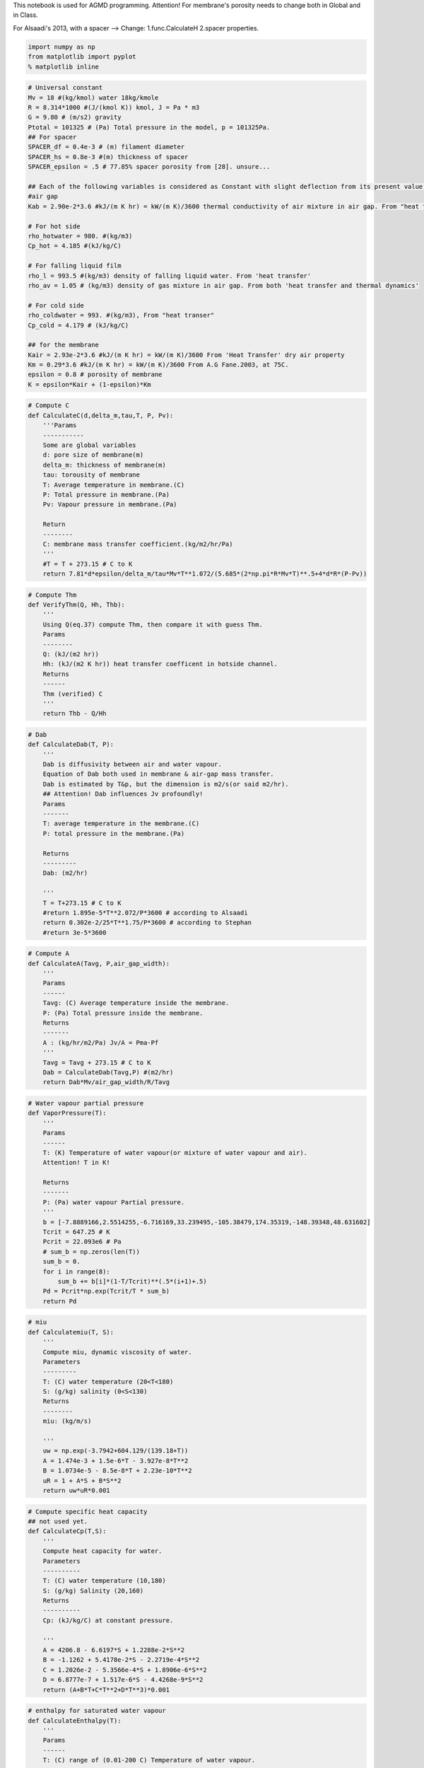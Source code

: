 
This notebook is used for AGMD programming. Attention! For membrane's
porosity needs to change both in Global and in Class.

For Alsaadi's 2013, with a spacer --> Change: 1.func.CalculateH 2.spacer
properties.

.. code:: python

    import numpy as np
    from matplotlib import pyplot
    % matplotlib inline

.. code:: python

    # Universal constant
    Mv = 18 #(kg/kmol) water 18kg/kmole
    R = 8.314*1000 #(J/(kmol K)) kmol, J = Pa * m3
    G = 9.80 # (m/s2) gravity
    Ptotal = 101325 # (Pa) Total pressure in the model, p = 101325Pa.
    ## For spacer
    SPACER_df = 0.4e-3 # (m) filament diameter
    SPACER_hs = 0.8e-3 #(m) thickness of spacer
    SPACER_epsilon = .5 # 77.85% spacer porosity from [28]. unsure...
    
    ## Each of the following variables is considered as Constant with slight deflection from its present value.
    #air gap
    Kab = 2.90e-2*3.6 #kJ/(m K hr) = kW/(m K)/3600 thermal conductivity of air mixture in air gap. From "heat transer"--dry air's property.
    
    # For hot side
    rho_hotwater = 980. #(kg/m3)
    Cp_hot = 4.185 #(kJ/kg/C)
    
    # For falling liquid film
    rho_l = 993.5 #(kg/m3) density of falling liquid water. From 'heat transfer'
    rho_av = 1.05 # (kg/m3) density of gas mixture in air gap. From both 'heat transfer and thermal dynamics'
    
    # For cold side
    rho_coldwater = 993. #(kg/m3), From "heat transer"
    Cp_cold = 4.179 # (kJ/kg/C)
    
    ## for the membrane
    Kair = 2.93e-2*3.6 #kJ/(m K hr) = kW/(m K)/3600 From 'Heat Transfer' dry air property
    Km = 0.29*3.6 #kJ/(m K hr) = kW/(m K)/3600 From A.G Fane.2003, at 75C.
    epsilon = 0.8 # porosity of membrane
    K = epsilon*Kair + (1-epsilon)*Km

.. code:: python

    # Compute C
    def CalculateC(d,delta_m,tau,T, P, Pv):
        '''Params
        -----------
        Some are global variables
        d: pore size of membrane(m)
        delta_m: thickness of membrane(m)
        tau: torousity of membrane
        T: Average temperature in membrane.(C)
        P: Total pressure in membrane.(Pa)
        Pv: Vapour pressure in membrane.(Pa)
        
        Return
        --------
        C: membrane mass transfer coefficient.(kg/m2/hr/Pa)
        '''
        #T = T + 273.15 # C to K
        return 7.81*d*epsilon/delta_m/tau*Mv*T**1.072/(5.685*(2*np.pi*R*Mv*T)**.5+4*d*R*(P-Pv))

.. code:: python

    # Compute Thm
    def VerifyThm(Q, Hh, Thb):
        '''
        Using Q(eq.37) compute Thm, then compare it with guess Thm. 
        Params
        --------
        Q: (kJ/(m2 hr)) 
        Hh: (kJ/(m2 K hr)) heat transfer coefficent in hotside channel.
        Returns
        ------
        Thm (verified) C 
        '''
        return Thb - Q/Hh 

.. code:: python

    # Dab
    def CalculateDab(T, P):
        '''
        Dab is diffusivity between air and water vapour.
        Equation of Dab both used in membrane & air-gap mass transfer. 
        Dab is estimated by T&p, but the dimension is m2/s(or said m2/hr).
        ## Attention! Dab influences Jv profoundly!
        Params
        -------
        T: average temperature in the membrane.(C)
        P: total pressure in the membrane.(Pa)
        
        Returns
        ---------
        Dab: (m2/hr)
        
        '''
        T = T+273.15 # C to K
        #return 1.895e-5*T**2.072/P*3600 # according to Alsaadi
        return 0.302e-2/25*T**1.75/P*3600 # according to Stephan
        #return 3e-5*3600

.. code:: python

    # Compute A
    def CalculateA(Tavg, P,air_gap_width):
        '''
        Params
        ------
        Tavg: (C) Average temperature inside the membrane.
        P: (Pa) Total pressure inside the membrane.
        Returns
        -------
        A : (kg/hr/m2/Pa) Jv/A = Pma-Pf 
        '''
        Tavg = Tavg + 273.15 # C to K
        Dab = CalculateDab(Tavg,P) #(m2/hr)
        return Dab*Mv/air_gap_width/R/Tavg

.. code:: python

    # Water vapour partial pressure
    def VaporPressure(T):
        '''
        Params
        ------
        T: (K) Temperature of water vapour(or mixture of water vapour and air).
        Attention! T in K!
        
        Returns
        -------
        P: (Pa) water vapour Partial pressure.
        '''
        b = [-7.8889166,2.5514255,-6.716169,33.239495,-105.38479,174.35319,-148.39348,48.631602]
        Tcrit = 647.25 # K 
        Pcrit = 22.093e6 # Pa
        # sum_b = np.zeros(len(T))
        sum_b = 0.
        for i in range(8):
            sum_b += b[i]*(1-T/Tcrit)**(.5*(i+1)+.5)
        Pd = Pcrit*np.exp(Tcrit/T * sum_b)
        return Pd 

.. code:: python

    # miu
    def Calculatemiu(T, S):
        '''
        Compute miu, dynamic viscosity of water.
        Parameters
        ---------
        T: (C) water temperature (20<T<180)
        S: (g/kg) salinity (0<S<130)
        Returns
        --------
        miu: (kg/m/s)
        
        '''
        uw = np.exp(-3.7942+604.129/(139.18+T))
        A = 1.474e-3 + 1.5e-6*T - 3.927e-8*T**2
        B = 1.0734e-5 - 8.5e-8*T + 2.23e-10*T**2
        uR = 1 + A*S + B*S**2
        return uw*uR*0.001 

.. code:: python

    # Compute specific heat capacity
    ## not used yet.
    def CalculateCp(T,S):
        '''
        Compute heat capacity for water.
        Parameters
        ----------
        T: (C) water temperature (10,180)
        S: (g/kg) Salinity (20,160)
        Returns 
        ----------
        Cp: (kJ/kg/C) at constant pressure.
        
        '''
        A = 4206.8 - 6.6197*S + 1.2288e-2*S**2
        B = -1.1262 + 5.4178e-2*S - 2.2719e-4*S**2 
        C = 1.2026e-2 - 5.3566e-4*S + 1.8906e-6*S**2 
        D = 6.8777e-7 + 1.517e-6*S - 4.4268e-9*S**2 
        return (A+B*T+C*T**2+D*T**3)*0.001 

.. code:: python

    # enthalpy for saturated water vapour
    def CalculateEnthalpy(T):
        '''
        Params
        ------
        T: (C) range of (0.01-200 C) Temperature of water vapour.
        
        Returns
        ----------
        hg: (kJ/kg) Enthalpy in kJ/kg.
        '''
        return 2501.689845 + 1.80692*T + 5.08772e-4*T**2

.. code:: python

    # Compute K of saline water.
    def CalculateK_water(T, S):
        '''
        This func is for liquid salt water.
        Params
        -------
        T: (C) 20-180 C Temperature. (20-80)C is acceptable.
        S: (g/kg) 0-160 Salinity.
        
        Returns
        --------
        K: (kJ/(m C hr)) Thermal conductivity.
        
        ---------------------------------------------------------------------
        For K, thermal conductivity of membrane.
        For Kab, thermal conductivity of gas mixture of air and water vapour.
        For Kf, thermal conductivity of condensed water film.
        For Kw, thermal conductivity of cooling plate. 
        
        Is K varies too small in Temperature range?
        Range of temperature: 20-80 C
        20-80C, Kab varies about 16%.
        ## Premise, Kab = 2.9e-2(50C dry air)(W/(m K)), Kw = 40(char-steel)(W/(m K)).
        # Attention! This func. has problem that results is 1000 times larger. I just make results /1000. 
        # in the range of (20-80)C, the error is acceptable. 
        '''
        A = 2e-4
        B = 3.7e-2 
        C = 3e-2 
        Log10_K = np.log10(240+A*S) + 0.434*(2.3-(343.5+B*S)/(T+273.15))*(1-(T+273.15)/(647.3+C*S))**(1./3)
        Kwater = 10**Log10_K*.001 # (W/(m K))
        return Kwater*3.6

.. code:: python

    # Compute H 
    def CalculateH(width,height,k_liquid,rho,miu,V,Pr):
        '''
        This is used for compute H in the hotside or coldside channel.
        Params
        ----------
        k_liquid: (kJ/(m K hr)) thermal conductivity of hot or cold body.
        rho: (kg/m3) use different rho when compute hot and cold water.
        miu: (kg/m/s)dynamic viscosity.
        V: (m/hr) velocity of water.
        Pr = niu/a = miu*Cp/K # varies a lot!
        
        Returns
        ---------
        H: (kJ/(m2 K hr))=(3600*kW/(m2 K)) heat transfer coefficient.
        '''
        Ks = 1.904*(SPACER_df/SPACER_hs)**(-.039)*SPACER_epsilon**.75*np.sin((np.pi/4)**.086)
        #Ks = 1.
        dh = 4.*SPACER_epsilon*SPACER_df*SPACER_hs/(2*SPACER_df + 4*(1-SPACER_epsilon)*SPACER_hs)
        #dh = 4.*width*height/(width+height)/2
        Re = rho*dh*V/3600./miu # params of the body.
        Nu = 0.029*Ks*Re**.8*Pr**.33
        '''
        print "Ks: %r" %Ks
        print "Nu: %r" %Nu
        print "Re: %r" %Re
        '''
        return Nu*k_liquid/dh

.. code:: python

    # Compute Pr
    def CalculatePr(miu,Cp,lambda_liquid):
        '''
        This func has 2 method to compute Pr, so that Nu can be calculated.
        One is linear function.
        The other is number sections.
        
        Params
        ------ 
        1.
        miu: (kg/m/s)
        cp: (kJ/kg/K)
        lambda_liquid: (kJ/(m K hr)) # attention! kJ/(...hr)
        
        2. T:(C) Temperature of water.
        
        Returns
        ---------
        Pr 
        '''
        
        return miu*Cp/(lambda_liquid/3600)
        # if T>=20 and T<40:
            # Pr = 5.5 
        # elif T>=40 and T<60:
            # Pr = 3.6 
        # elif T>=60 and T<=80:
            # Pr = 2.6
        # else:
            # raise ValueError("Input is out of range!")
        # return Pr 

.. code:: python

    # Checking nominal Numbers
    def CheckNumber(name):
        '''
        This func is for check: vapour pressure,miu,enthalpy,K_water,heat capacity,Re,Pr,diffusivity.
        '''
        # Input values.
        T_input = np.array([20,30,40,50,60,70,80]) # in C
        # Test values.
        # testvalue = np.empty_like(inputvalue,dtype=np.ndarray)
        print "While the T_inputs are:[20,30,40,50,60,70,80]C."
        print "The test values are:"
        if name == 'VapourPressure':
            Pd = VaporPressure(T_input+273.15)
            print "Pd, partial vapour pressure: %r (Pa)" %Pd # Pd, VaporPressure() is validated.
        elif name == 'miu':
            # pure water S = 0
            S_purewater = np.zeros(len(T_input))
            miu_purewater = Calculatemiu(T_input,S_purewater)
            print "miu, dynamic viscosity of pure water: %r (Pa s)" %miu_purewater # miu, Validated.
            S_salinewater = np.ones(len(T_input))*35
            miu_salinewater = Calculatemiu(T_input,S_salinewater)
            print "miu, dynamic viscosity of saline water: %r (Pa s)" %miu_salinewater # miu, Validated.
        elif name == 'enthalpy':
            enthalpy = CalculateEnthalpy(T_input)
            print "Enthalpy of water vapour: %r (kJ/kg)" %enthalpy # Enthalpy validated.
        elif name == 'K_water':
            K_water = CalculateK_water(T_input,0)
            print "K_water for pure water: %r (kJ/(m C hr))" %K_water # Validated!
        elif name == 'Pr':
            # for pure water:
            S_purewater = np.zeros(len(T_input))
            miu = Calculatemiu(T_input,S_purewater)
            #Cp = 4.19 #kJ/kg/C
            #K = .63 #W/m/C
            K_hotwater = CalculateK_water(T_input,S_purewater)
            Pr = CalculatePr(miu,Cp_hot,K_hotwater)
            print "Pr for pure hot water is: %r" %Pr # Pr is Validated.
        elif name == 'diffusivity':
            P = 101325 # Pa
            T = np.array([0.,25.,40.,60.]) # C
            D = CalculateDab(T,P) # m2/hr
            D = D/3600. # m2/s
            print "T at %r C" %T
            print "Diffusivity between water vapour and air: %r*10^(-5)" %(D*10**5) # NOT! but in the range(20-80)is ok.
        elif name == 'H':
            V = 1.5*3600 #(m/hr) average velocity of water
            miu = Calculatemiu(40.,0)
            Pr = 4.102 #CalculatePr(miu_hot,Cp_hot,K_hotwater)
            rho = 991. #(kg/m3)
            k_l = 0.638*3.6 #(W/(m K))
            width = 1.
            height = 1.
            H = CalculateH(width,height,k_l,rho,miu,V,Pr)
            print "H, for Heat Transfer a example: %r (kJ/(m2 K hr))= %r (W/(m2 K))" %(H,H/3.6) # Validated, but whether dh is right?
            print "miu: %r(Pa s)" %miu
        else:
            raise NameError("My Error! No such function. Please input a valid string!")

.. code:: python

    CheckNumber('H')


.. parsed-literal::

    While the T_inputs are:[20,30,40,50,60,70,80]C.
    The test values are:
    H, for Heat Transfer a example: 64561.367537425169 (kJ/(m2 K hr))= 17933.713204840325 (W/(m2 K))
    miu: 0.0006553616086282997(Pa s)
    

.. code:: python

    # Computation for Jv
    def ComputationForJv(d,delta_m,tau,Tave,Thm,Tf,air_gap_width):
        '''
        For neat code in the Loop.
        '''
        Pv = VaporPressure(Tave+273.15) # water vapour pressure inside membrane
        C = CalculateC(d,delta_m,tau,Tave,Ptotal,Pv)
        A = CalculateA(.5*(Thm+Tf),Ptotal,air_gap_width)
        Phm = VaporPressure(Thm+273.15)
        Pf = VaporPressure(Tf+273.15)
        return C,A,Phm,Pf

.. code:: python

    # Computation for Q
    def ComputationForQ(width,height,mh,Thm,Tf,Thb,S_hot,K_hotwater):
        '''
        Forc neat code in the Loop.
        '''
        Vh = mh/rho_hotwater/(width*height)#(m/hr) average velocity of water
        hg = CalculateEnthalpy(.5*(Thm+Tf))
        miu_hot = Calculatemiu(Thb,S_hot)
        Pr_hot = CalculatePr(miu_hot,Cp_hot,K_hotwater)
        Hh = CalculateH(width,height,K_hotwater,rho_hotwater,miu_hot,Vh,Pr_hot)
        return hg,Hh

.. code:: python

    # Computation for Tf
    def ComputationForTf(width,height,mc,Sc,Tcb,Tf):
        '''For neat code.'''
        Vc = mc/rho_coldwater/(width*height)#(m/hr) average velocity of water
        miu_cold = Calculatemiu(Tcb,Sc)
        K_coldwater = CalculateK_water(Tcb,Sc)
        K_fallingwater = CalculateK_water(Tf,0)
        Pr_cold = CalculatePr(miu_cold,Cp_cold,K_coldwater)
        Hc = CalculateH(width,height,K_coldwater,rho_coldwater,miu_cold,Vc,Pr_cold)
        return Hc,K_fallingwater

.. code:: python

    # Checking
    def Checking(Jv,delta_f,Q,Tf,temp):
        '''
        This func is only for checking inter-loop results by print them.
        
        '''
        print 
        print "This is checking function:"
        print 'Jv, water vapor flux: %r(kg/m2/hr)' %Jv
        print "delta_f: %r (m)" %delta_f 
        print "Q, transport energy: %r(kJ/m2/hr)" %Q 
        print "Tf,temperature of falling water flim: %r(C)" %Tf 
        print "The criterion value is: %r " %temp

.. code:: python

    class AGMD:
        '''Using for computing AGMD process. Single input and equal output.'''
        def __init__(self, _L,_W,_H,_delta_a,_delta_c,_Kw,_d,_delta_m,_tau,_mhi,_mci,_thi,_tci,_shi,_sc):
            '''
            Setting up the module features and operation condition.
            Params
            -------
            _L,_W: (m) Length scale of the module
            _H: (m) height of the channel
            _delta_a: (m) distance of air gap
            _delta_c: (m) thickness of membrane
            _Kw: (kJ/m2 K hr) thermal conductivity of cooling plate
            _d: (m) diameter of pore size inside membrane
            _delta_m: (m) thickness of membrane
            _tau: torsion of membrane
            _mhi: (kg/hr) mass of hot water inlet
            _mci: (kg/hr) mass of cooling water inlet(never change)
            _thi: (C) temperature of hot water inlet
            _tci: (C) temperature of cooling water inlet
            _shi: (g/kg) salinity of hot water inlet
            _sc: (g/kg) salinity of cooling water(never change)
            '''
            # Module characters.
            self.length_vertical_effective = _L
            self.width_effective = _W
            self.height_channel = _H
            self.delta_a = _delta_a
            #self.thermal_conductivity_air = _thermal_conductivity_air # It is a Global params.
            self.delta_c = _delta_c
            self.Kw = _Kw
            
            ## For membrane
            self.diameter_pore_size = _d
            self.delta_m = _delta_m
            self.tau_membrane = _tau
            #self.porosity_membrane = _porosity_membrane # Generally it is about 78-80%, assuming a Global parameter.
            
            # Operation conditions.
            self.mass_hot_inlet = _mhi
            self.mass_cold_inlet = _mci
            self.temperature_hot_inlet = _thi
            self.temperature_cold_inlet = _tci
            self.salinity_hot_inlet = _shi
            self.salinity_cold = _sc
            print "Next step: Setup mesh please."
            
        def get_mesh_setup(self, Nx):
            '''
            Mesh setup and initializes Numpy array.
            Params
            ------
            Nx, numerber of grids
            
            Generates
            -----------
            x: 1-D array of Nx floats, stores dimension info.
            Thb,Tcb,Tf,Thm,Tma: 1-D array of Nx floats, stores temperature info.
            mh,S_hot: 1-D array of Nx floats, stores feed water info.
            '''
            
            # Nx # Mesh grid number. value from input
            self.x = np.linspace(0,self.length_vertical_effective,Nx)
            self.dx = self.length_vertical_effective/(Nx-1)
            
            self.Thb = np.ones(Nx)*self.temperature_hot_inlet # the body temperature of hot water inlet.
            self.Tcb = np.ones(Nx)*self.temperature_cold_inlet # the body temperature of cooling water inlet.
            self.Tf = np.ones(Nx) # The T of condensing film interface.
            self.Thm = np.ones(Nx) # The T of the interface of hotfeed and membrane.
            self.Tma = np.ones(Nx) # The T of the surface of membrane facing the air channel.
            #Tfw = np.ones(Nx) # The T of film water in contact with cooling plate.
            #Tcw = np.ones(Nx) # The T of the wall in cooling channel.
            self.mh = np.ones(Nx)*self.mass_hot_inlet # mass flow of hot water at every grid.
            self.S_hot = np.ones(Nx)*self.salinity_hot_inlet # salinity of hot water.
            ## store output values wanted to show.
            self.Jv_flux_condensed_water_along = np.zeros(Nx) # condensed water flux along the membrane
            self.Q_heattransfer_along = np.zeros(Nx) # heat transfer along the membrane
            self.delta_f_condensed_water_along = np.zeros(Nx) #delta_f along the membrane
            print "Mesh setup done."
            
            
        def get_co_current(self, Nx):
            '''To calculate co-current regime.
            Params
            ------
            Nx: grids of the mesh.
            
            Generates
            ---------
            Jv_flux_condensed_water_along: kg/m2/hr. 1-D array, with Nx floats.
            Q_heattransfer_along: kJ/m2/hr. 1-D array, with Nx floats.
            delta_f_condensed_water_along: m. Water film along the cooling plate. 1-D array, with Nx floats.
            '''
            print "This is co-current flow pattern."
            print "Hot water inlet at %d C" %self.temperature_hot_inlet
            print "Cooling water inlet at %d C" %self.temperature_cold_inlet
            print "Hot feed at %.2f LPM" %(self.mass_hot_inlet/60.)
            print "Cooling mass inlet: %.2f LPM"%(self.mass_cold_inlet/60)
            print "Air gap distance: %.2f mm"%(self.delta_a*1000)
            print 
    
            for i in range(Nx):
                #print "Step %r of %r." %(i,Nx)
                error_Tf = 10.
                self.Tf[i] = .5*(self.Thb[i]+self.Tcb[i]) # supposed
                Tf_step = 0
                while error_Tf > 0.1 or Tf_step <= 20:
                    Tf_step += 1
                    error_Thm = 10.
                    self.Thm[i] = .5*(self.Thb[i]+self.Tf[i]) # supposed
                    error_Thm_threshold = 1e-1 # threshold for error(while)
                    Thm_step = 0
                    while error_Thm > error_Thm_threshold or Thm_step <= 30 :
                        Thm_step += 1
                        Tave = .5*(self.Thm[i]+self.Tma[i]) # average temperature inside membrane
                        C,A,Phm,Pf = ComputationForJv(self.diameter_pore_size,self.delta_m,self.tau_membrane,\
                                                      Tave,self.Thm[i],self.Tf[i],self.delta_a)
                        Jv = (1./C + 1./A)**(-1)*(Phm-Pf) #Compute C,A,Pf,Pmh
    
                        K_feedwater = CalculateK_water(self.Thb[i],self.S_hot[i])
                        hg,Hh = ComputationForQ(self.width_effective,self.height_channel,self.mh[i],self.Thm[i],\
                                                self.Tf[i],self.Thb[i],self.S_hot[i],K_feedwater)
                        Q = (self.Thb[i] - self.Tf[i] + Jv*hg*(self.delta_m/K+self.delta_a/Kab))/(1./Hh+self.delta_m/K+self.delta_a/Kab) 
                        #Compute hg,Hh. K,delta_a/m are Const. T depends on grid.
    
                        Thm_temp = VerifyThm(Q,Hh,self.Thb[i])
                        error_Thm = abs(Thm_temp - self.Thm[i])
                        self.Thm[i] = Thm_temp
                        #Checking
                        #Checking(Jv,"no deltaf",Q,Tf[i],Thm[i])
    
                    #print 
                    #print "## 1st Loop ends here. Use kepboard to interrupt."
                    #print 'Difference of Thm between steps is: %5.5f' %error_Thm
                    #print 
                    #raw_input()
                    miu_f = Calculatemiu(self.Tf[i],0)
                    delta_f = (3.*Jv/3600*miu_f/(rho_l*(rho_l - rho_av)*G)*self.x[i])**(1./3) 
                    #rho_av,rho_l,g is Const. Compute miu. x depends on grid.
    
                    Hc,Kf = ComputationForTf(self.width_effective,self.height_channel,\
                                             self.mass_cold_inlet,self.salinity_cold,self.Tcb[i],self.Tf[i])
                    Tf_temp = Q*(delta_f/Kf+self.delta_c/self.Kw+1./Hc) + self.Tcb[i] 
                    # Kw,delta_c/f are Const. Hc,Kf needs computed. T depends on grid.
    
                    error_Tf = abs(Tf_temp - self.Tf[i])
                    self.Tf[i] = Tf_temp
                    self.Tma[i] = (Kab/self.delta_a*self.Tf[i] + K/self.delta_m*self.Thm[i])/(Kab/self.delta_a + K/self.delta_m)
                    # Checking 
                    #Checking(Jv,delta_f,Q,Tf[i],"Tf[i]")
    
                #print 
                #print "## 2nd Loop ends here. Use keyboard to interrupt."
                #print 'Difference of Thm between steps is: %r' %error_Thm
                #print 'Difference of Tf between steps is: %r' %error_Tf
                #print 
                # raw_input()
                # Next state
                if i < (Nx-1):
                    self.mh[i+1] = self.mh[i]-Jv*self.dx*self.width_effective
                    #print "mh[%r]: %r" %(i,mh[i])
                    self.S_hot[i+1] = self.mh[i]*self.S_hot[i]/self.mh[i+1]
                    #print "S_hot[%r]: %r" %(i,S_hot[i])
                    # compute Cph,Cpc separately
                    self.Thb[i+1] = (self.mh[i]*Cp_hot*self.Thb[i] - Q*self.dx*self.width_effective)/Cp_hot/self.mh[i+1]
                    #print "Thb[%r]: %r" %(i,Thb[i])
                    self.Tcb[i+1] = self.Tcb[i] + Q*self.dx*self.width_effective/(Cp_cold*self.mass_cold_inlet)
                    #print "Tcb[%r]: %r" %(i,Tcb[i])
                else:
                    print "The end. i = %d."%i
    
                # Outputs Jv,Q,delta_f arrays
                self.Jv_flux_condensed_water_along[i] = Jv # condensed water flux along the membrane
                self.Q_heattransfer_along[i] = Q # heat transfer along the membrane
                self.delta_f_condensed_water_along[i] = delta_f #delta_f along the membrane
    
            #Checking output
            print "Results are: "
            print "Jv along the length: %r (kg/(m2 hr))" %self.Jv_flux_condensed_water_along
            #print "Q along the length: %r (kJ/m2/hr)" %Q_N
            #print "delta_f along the length: %r (m)" %delta_fN
            print "Average permeate water: %-5.5f kg/hr/m2" %((sum(self.Jv_flux_condensed_water_along)-\
                                                           self.Jv_flux_condensed_water_along[-1])*self.dx/self.length_vertical_effective) 
            # shape(Jv_N)=number(dx)+1
            print "Average of sum(flux)/Nx: %.2f " %(sum(self.Jv_flux_condensed_water_along)/Nx)
            
        def get_counter_current(self,Nx):
            '''
            This func is to calculate counter-current regime.
            Params
            -------
            Nx: grids of the mesh.
            
            Generates
            ---------
            Jv_flux_condensed_water_along: kg/m2/hr. 1-D array, with Nx floats.
            Q_heattransfer_along: kJ/m2/hr. 1-D array, with Nx floats.
            delta_f_condensed_water_along: m. Water film along the cooling plate. 1-D array, with Nx floats.
            '''
            print "This is counter-current flow pattern."
            print "Hot water inlet at %d C" %self.temperature_hot_inlet
            print "Cooling water inlet at %d C" %self.temperature_cold_inlet
            print "Hot feed at %.2f LPM" %(self.mass_hot_inlet/60.)
            print "Cooling water inlet at %d C" %self.temperature_cold_inlet
            print "Hot feed at %.2f LPM" %(self.mass_hot_inlet/60.)
            print "Cooling mass inlet: %.2f LPM"%(self.mass_cold_inlet/60)
            print "Air gap distance: %.2f mm"%(self.delta_a*1000)
            print 
            
            learnRate = 1.
            error_Tcb = 10.
            error_i = 0. # alpha/(error_i+1) to make alpha decrease every step.
            self.Tcb[0] = .5*(self.Thb[0]+self.Tcb[-1]) # supposed
            while error_Tcb > 0.01 or error_i <= 20:
    
                for i in range(Nx):
                    #print "Step %r of %r." %(i,Nx)
                    error_Tf = 10.
                    self.Tf[i] = .5*(self.Thb[i]+self.Tcb[i]) # supposed
                    Tf_step = 0
                    while error_Tf > 0.1 or Tf_step <= 20:
                        Tf_step += 1
                        error_Thm = 10.
                        self.Thm[i] = .5*(self.Thb[i]+self.Tf[i]) # supposed
                        error_Thm_threshold = 1e-1 # threshold for error(while)
                        Thm_step = 0
                        while error_Thm > error_Thm_threshold or Thm_step <= 30:
                            Thm_step += 1
                            Tave = .5*(self.Thm[i]+self.Tma[i]) # average temperature inside membrane
                            C,A,Phm,Pf = ComputationForJv(self.diameter_pore_size,self.delta_m,self.tau_membrane,\
                                                          Tave,self.Thm[i],self.Tf[i],self.delta_a)
                            Jv = (1./C + 1./A)**(-1)*(Phm-Pf) #Compute C,A,Pf,Pmh
    
                            K_feedwater = CalculateK_water(self.Thb[i],self.S_hot[i])
                            hg,Hh = ComputationForQ(self.width_effective,self.height_channel,self.mh[i],self.Thm[i],\
                                                    self.Tf[i],self.Thb[i],self.S_hot[i],K_feedwater)
                            Q = (self.Thb[i] - self.Tf[i] + Jv*hg*(self.delta_m/K+self.delta_a/Kab))/(1./Hh+self.delta_m/K+self.delta_a/Kab) 
                            #Compute hg,Hh. K,delta_a/m are Const. T depends on grid.
    
                            Thm_temp = VerifyThm(Q,Hh,self.Thb[i])
                            error_Thm = abs(Thm_temp - self.Thm[i])
                            self.Thm[i] = Thm_temp
                            #Checking
                            #Checking(Jv,"no deltaf",Q,Tf[i],Thm[i])
    
                        #print 
                        #print "## 1st Loop ends here. Use kepboard to interrupt."
                        #print 'Difference of Thm between steps is: %r' %error_Thm
                        #print 
                        #raw_input()
                        miu_f = Calculatemiu(self.Tf[i],0)
                        delta_f = (3.*Jv/3600*miu_f/(rho_l*(rho_l - rho_av)*G)*self.x[i])**(1./3) 
                        #rho_av,rho_l,g is Const. Compute miu. x depends on grid.
    
                        Hc,Kf = ComputationForTf(self.width_effective,self.height_channel,
                                                 self.mass_cold_inlet,self.salinity_cold,self.Tcb[i],self.Tf[i])
                        Tf_temp = Q*(delta_f/Kf+self.delta_c/self.Kw+1./Hc) + self.Tcb[i] 
                        # Kw,delta_c/f are Const. Hc,Kf needs computed. T depends on grid.
    
                        error_Tf = abs(Tf_temp - self.Tf[i])
                        self.Tf[i] = Tf_temp
                        self.Tma[i] = (Kab/self.delta_a*self.Tf[i] + K/self.delta_m*self.Thm[i])/(Kab/self.delta_a + K/self.delta_m)
                        # Checking 
                        #Checking(Jv,delta_f,Q,Tf[i],"Tf[i]")
    
                    #print 
                    #print "## 2nd Loop ends here. Use keyboard to interrupt."
                    #print 'Difference of Thm between steps is: %r' %error_Thm
                    #print 'Difference of Tf between steps is: %r' %error_Tf
                    #print 
                    # raw_input()
                    # Next state
                    if i < (Nx-1):
                        self.mh[i+1] = self.mh[i]-Jv*self.dx*self.width_effective
                        #print "mh[%r]: %r" %(i,mh[i])
                        self.S_hot[i+1] = self.mh[i]*self.S_hot[i]/self.mh[i+1]
                        #print "S_hot[%r]: %r" %(i,S_hot[i])
                        # compute Cph,Cpc separately
                        self.Thb[i+1] = (self.mh[i]*Cp_hot*self.Thb[i] - Q*self.dx*self.width_effective)/Cp_hot/self.mh[i+1]
                        #print "Thb[%r]: %r" %(i,Thb[i])
                        self.Tcb[i+1] = self.Tcb[i] + Q*self.dx*self.width_effective/(Cp_cold*self.mass_cold_inlet)
                        #print "Tcb[%r]: %r" %(i,Tcb[i])
                    else:
                        print "The end. i = %d."%i
    
                    # Outputs Jv,Q,delta_f arrays
                    self.Jv_flux_condensed_water_along[i] = Jv # condensed water flux along the membrane
                    self.Q_heattransfer_along[i] = Q # heat transfer along the membrane
                    self.delta_f_condensed_water_along[i] = delta_f #delta_f along the membrane
    
                
                temp_move = self.Tcb[-1] - self.temperature_cold_inlet
                print "Tcb[-1]: %.3f C" %self.Tcb[-1]
                error_Tcb = abs(temp_move)
    
                alpha = 1./(error_i+1)*learnRate
                error_i += 1 
                self.Tcb[0] = self.Tcb[0] - temp_move*alpha
            #checking output
            print 'Difference of Tcb between steps is: %r' %error_Tcb
            print 
            print "Results are: "
            print "Jv along the length: %r (kg/(m2 hr))" %self.Jv_flux_condensed_water_along
            #print "Q along the length: %r (kJ/m2/hr)" %Q_N
            #print "delta_f along the length: %r (m)" %delta_fN
            print "Average permeate water: %r kg/hr/m2" %((sum(self.Jv_flux_condensed_water_along)-\
                                                           self.Jv_flux_condensed_water_along[-1])*self.dx/self.length_vertical_effective) 
            # shape(Jv_N)=number(dx)+1
            print "Average of sum(flux)/Nx: %.2f " %(sum(self.Jv_flux_condensed_water_along)/Nx)

.. code:: python

    def plot_along_membrane(plot_title,plot_ylabel,x_values,y_values,y_limits):
        '''
        Pyplot to show T, mh, Jv, delta_f along the membrane.
        Params
        ------
        plot_title,plot_ylabel: strings, to describe Title and Y-Label of the fig plotted.
        x_values,y_values: 1-D array of floats.
        y_limits: 1-D array with 2 elements which defines the lower/upper boundary of the plot y-value
                    i.e. y_limits = [lowerbound, upperbound]
                    if no concerns for boundary, input y_limits = "no boundary" instead.
        '''
        pyplot.figure(figsize=(10,5))
        pyplot.title(plot_title);
        pyplot.xlabel('x(m)');
        pyplot.ylabel(plot_ylabel);
        if type(y_limits) == str:
            print "No specific restrict boundary."
        elif type(y_limits) == list:
            y_max = y_limits[1]
            y_min = y_limits[0]
            pyplot.ylim(y_min,y_max)
        else : 
            raise NameError("My Error. y_limits input is wrong.")
        pyplot.scatter(x_values,y_values,marker='^')
        pyplot.plot(x_values,y_values,color='#003366',ls='-')

.. code:: python

    def plot_temperature(plot_title,plot_ylabel1,plot_ylabel2,plot_ylabel3,plot_ylabel4,plot_ylabel5,\
                         x_values,y_values1,y_values2,y_values3,y_values4,y_values5,y_limits):
        '''
        Pyplot to show T, mh, Jv, delta_f along the membrane.
        Params
        ------
        plot_title,plot_ylabel_N: strings, to describe Title and Y-Label of the fig plotted.
        x_values: x along the membrane. 1-D array of floats.
        y_values_N: (C) Temperature along the membrane. 1-D array of floats.
        y_limits: 1-D array with 2 elements which defines the lower/upper boundary of the plot y-value
                    i.e. y_limits = [lowerbound, upperbound]
                    if no concerns for boundary, input y_limits = "no boundary" instead.
        '''
        pyplot.figure(figsize=(10,5))
        pyplot.title(plot_title);
        pyplot.xlabel('x(m)');
        pyplot.ylabel("Temperature (C)");
        if type(y_limits) == str:
            print "No specific restrict boundary."
        elif type(y_limits) == list:
            y_max = y_limits[1]
            y_min = y_limits[0]
            pyplot.ylim(y_min,y_max)
        else : 
            raise NameError("My Error. y_limits input is wrong.")
        #pyplot.scatter(x_values,y_values,marker='^')
        pyplot.plot(x_values,y_values1,color='#003366',ls='-')
        pyplot.plot(x_values,y_values2,ls='--')
        pyplot.plot(x_values,y_values3)
        pyplot.plot(x_values,y_values4,ls='-.')
        pyplot.plot(x_values,y_values5)
        pyplot.legend((plot_ylabel1,plot_ylabel2,plot_ylabel3,plot_ylabel4,plot_ylabel5))

.. code:: python

    help(AGMD)


.. parsed-literal::

    Help on class AGMD in module __main__:
    
    class AGMD
     |  Using for computing AGMD process. Single input and equal output.
     |  
     |  Methods defined here:
     |  
     |  __init__(self, _L, _W, _H, _delta_a, _delta_c, _Kw, _d, _delta_m, _tau, _mhi, _mci, _thi, _tci, _shi, _sc)
     |      Setting up the module features and operation condition.
     |      Params
     |      -------
     |      _L,_W: (m) Length scale of the module
     |      _H: (m) height of the channel
     |      _delta_a: (m) distance of air gap
     |      _delta_c: (m) thickness of membrane
     |      _Kw: (kJ/m2 K hr) thermal conductivity of cooling plate
     |      _d: (m) diameter of pore size inside membrane
     |      _delta_m: (m) thickness of membrane
     |      _tau: torsion of membrane
     |      _mhi: (kg/hr) mass of hot water inlet
     |      _mci: (kg/hr) mass of cooling water inlet(never change)
     |      _thi: (C) temperature of hot water inlet
     |      _tci: (C) temperature of cooling water inlet
     |      _shi: (g/kg) salinity of hot water inlet
     |      _sc: (g/kg) salinity of cooling water(never change)
     |  
     |  get_co_current(self, Nx)
     |      To calculate co-current regime.
     |      Params
     |      ------
     |      Nx: grids of the mesh.
     |      
     |      Generates
     |      ---------
     |      Jv_flux_condensed_water_along: kg/m2/hr. 1-D array, with Nx floats.
     |      Q_heattransfer_along: kJ/m2/hr. 1-D array, with Nx floats.
     |      delta_f_condensed_water_along: m. Water film along the cooling plate. 1-D array, with Nx floats.
     |  
     |  get_counter_current(self, Nx)
     |      This func is to calculate counter-current regime.
     |      Params
     |      -------
     |      Nx: grids of the mesh.
     |      
     |      Generates
     |      ---------
     |      Jv_flux_condensed_water_along: kg/m2/hr. 1-D array, with Nx floats.
     |      Q_heattransfer_along: kJ/m2/hr. 1-D array, with Nx floats.
     |      delta_f_condensed_water_along: m. Water film along the cooling plate. 1-D array, with Nx floats.
     |  
     |  get_mesh_setup(self, Nx)
     |      Mesh setup and initializes Numpy array.
     |      Params
     |      ------
     |      Nx, numerber of grids
     |      
     |      Generates
     |      -----------
     |      x: 1-D array of Nx floats, stores dimension info.
     |      Thb,Tcb,Tf,Thm,Tma: 1-D array of Nx floats, stores temperature info.
     |      mh,S_hot: 1-D array of Nx floats, stores feed water info.
    
    

.. code:: python

    test_alsaadi = AGMD(_L=.1,_W=.05,_H=2e-3,_delta_a=9e-3,_delta_c=.25e-3,_Kw=40.*3.6,\
                        _d=.2e-6,_delta_m=100e-6,_tau=1.5,_mhi=1.5*60,_mci=1.5*60,_thi=80.,_tci=20,_shi=42.,_sc=0.)
    Nx = 20
    test_alsaadi.get_mesh_setup(Nx)
    test_alsaadi.get_co_current(Nx)


.. parsed-literal::

    Next step: Setup mesh please.
    Mesh setup done.
    This is co-current flow pattern.
    Hot water inlet at 80 C
    Cooling water inlet at 20 C
    Hot feed at 1.50 LPM
    Cooling mass inlet: 1.50 LPM
    Air gap distance: 9.00 mm
    
    The end. i = 19.
    Results are: 
    Jv along the length: array([ 6.5655002 ,  6.55948067,  6.55535168,  6.55142388,  6.54759408,
            6.54382493,  6.54009817,  6.5364033 ,  6.53273368,  6.52908482,
            6.52545349,  6.52183731,  6.51823446,  6.51464352,  6.51106334,
            6.50749298,  6.50393168,  6.5003788 ,  6.49683378,  6.49329616]) (kg/(m2 hr))
    Average permeate water: 6.52955 kg/hr/m2
    Average of sum(flux)/Nx: 6.53 
    

.. code:: python

    Jv_exp_fig8 = np.array([0.45,1.04,1.84,3.40,5.93])
    print Jv_exp_fig8[np.argsort(-Jv_exp_fig8)]
    np.argsort(-Jv_exp_fig8)


.. parsed-literal::

    [ 5.93  3.4   1.84  1.04  0.45]
    



.. parsed-literal::

    array([4, 3, 2, 1, 0])



.. code:: python

    # For testing Alsaadi fig.8
    Nx = 20
    Temperature_hot_inlet = np.array([80,70,60,50,40]) # C
    Jv_exp_fig8 = np.array([0.45,1.04,1.84,3.40,5.93])
    Jv_exp_fig8_re = Jv_exp_fig8[np.argsort(-Jv_exp_fig8)]
    Jv_simulate_N = np.zeros(len(Temperature_hot_inlet))
    L1_norm = []
    for T_i,thi_N in enumerate(Temperature_hot_inlet):
        verify_fig8 = AGMD(_L=.1,_W=.05,_H=2e-3,_delta_a=9e-3,_delta_c=.25e-3,_Kw=40.*3.6,\
                        _d=.2e-6,_delta_m=100e-6,_tau=1.5,_mhi=1.5*60,_mci=1.5*60,_thi=thi_N,_tci=20,_shi=42.,_sc=0.)
        verify_fig8.get_mesh_setup(Nx)
        verify_fig8.get_co_current(Nx);
        Jv_simulate_N[T_i] = sum(verify_fig8.Jv_flux_condensed_water_along)/Nx
        L1_norm.append((Jv_simulate_N[T_i] - Jv_exp_fig8_re[T_i])/Jv_exp_fig8_re[T_i])
    print "Single error: L1-norm: %r " %L1_norm
    L2_norm = sum(((Jv_simulate_N - Jv_exp_fig8_re)/Jv_exp_fig8_re)**2)**(.5)
    print "Total L2-norm: %r " %L2_norm


.. parsed-literal::

    Next step: Setup mesh please.
    Mesh setup done.
    This is co-current flow pattern.
    Hot water inlet at 80 C
    Cooling water inlet at 20 C
    Hot feed at 1.50 LPM
    Cooling mass inlet: 1.50 LPM
    Air gap distance: 9.00 mm
    
    The end. i = 19.
    Results are: 
    Jv along the length: array([ 5.87354825,  5.86872519,  5.86541922,  5.86227444,  5.85920803,
            5.85619004,  5.85320581,  5.85024692,  5.84730805,  5.84438557,
            5.84147693,  5.83858019,  5.83569391,  5.83281694,  5.82994836,
            5.82708742,  5.82423351,  5.82138612,  5.8185448 ,  5.81570918]) (kg/(m2 hr))
    Average permeate water: 5.84475 kg/hr/m2
    Average of sum(flux)/Nx: 5.84 
    Next step: Setup mesh please.
    Mesh setup done.
    This is co-current flow pattern.
    Hot water inlet at 70 C
    Cooling water inlet at 20 C
    Hot feed at 1.50 LPM
    Cooling mass inlet: 1.50 LPM
    Air gap distance: 9.00 mm
    
    The end. i = 19.
    Results are: 
    Jv along the length: array([ 3.6725779 ,  3.6702479 ,  3.66869893,  3.66723255,  3.66580612,
            3.66440424,  3.66301934,  3.66164711,  3.6602848 ,  3.65893055,
            3.65758304,  3.65624129,  3.65490454,  3.65357221,  3.65224383,
            3.65091901,  3.64959744,  3.64827885,  3.64696302,  3.64564976]) (kg/(m2 hr))
    Average permeate water: 3.65911 kg/hr/m2
    Average of sum(flux)/Nx: 3.66 
    Next step: Setup mesh please.
    Mesh setup done.
    This is co-current flow pattern.
    Hot water inlet at 60 C
    Cooling water inlet at 20 C
    Hot feed at 1.50 LPM
    Cooling mass inlet: 1.50 LPM
    Air gap distance: 9.00 mm
    
    The end. i = 19.
    Results are: 
    Jv along the length: array([ 2.16937536,  2.16832477,  2.16764882,  2.16701236,  2.16639493,
            2.16578915,  2.16519139,  2.16459958,  2.16401241,  2.16342898,
            2.16284866,  2.16227098,  2.16169557,  2.16112216,  2.16055053,
            2.15998048,  2.15941187,  2.15884457,  2.15827847,  2.15771348]) (kg/(m2 hr))
    Average permeate water: 2.16351 kg/hr/m2
    Average of sum(flux)/Nx: 2.16 
    Next step: Setup mesh please.
    Mesh setup done.
    This is co-current flow pattern.
    Hot water inlet at 50 C
    Cooling water inlet at 20 C
    Hot feed at 1.50 LPM
    Cooling mass inlet: 1.50 LPM
    Air gap distance: 9.00 mm
    
    The end. i = 19.
    Results are: 
    Jv along the length: array([ 1.18120875,  1.18077875,  1.18051045,  1.18025915,  1.18001604,
            1.17977792,  1.17954322,  1.17931106,  1.17908086,  1.17885225,
            1.17862494,  1.17839874,  1.17817349,  1.17794906,  1.17772537,
            1.17750233,  1.17727987,  1.17705795,  1.17683651,  1.17661552]) (kg/(m2 hr))
    Average permeate water: 1.17889 kg/hr/m2
    Average of sum(flux)/Nx: 1.18 
    Next step: Setup mesh please.
    Mesh setup done.
    This is co-current flow pattern.
    Hot water inlet at 40 C
    Cooling water inlet at 20 C
    Hot feed at 1.50 LPM
    Cooling mass inlet: 1.50 LPM
    Air gap distance: 9.00 mm
    
    The end. i = 19.
    Results are: 
    Jv along the length: array([ 0.56084889,  0.56069924,  0.56060776,  0.5605224 ,  0.56043996,
            0.56035932,  0.5602799 ,  0.56020139,  0.56012358,  0.56004632,
            0.55996954,  0.55989314,  0.55981707,  0.5597413 ,  0.55966578,
            0.55959049,  0.5595154 ,  0.5594405 ,  0.55936576,  0.55929118]) (kg/(m2 hr))
    Average permeate water: 0.56006 kg/hr/m2
    Average of sum(flux)/Nx: 0.56 
    Single error: L1-norm: [-0.014620667154675783, 0.076011800972699023, 0.17566561153555416, 0.1334376078259899, 0.24449098968385319] 
    Total L2-norm: 0.33827711138981004 
    

.. code:: python

    def checkingT(check_instance):
        print "Thb along the membrane %r C" %check_instance.Thb
        print "Thm along the membrane %r C" %check_instance.Thm
        print "Tma along the membrane %r C" %check_instance.Tma
        print "Tf along the membrane %r C" %check_instance.Tf
        print "Tcb along the membrane %r C" %check_instance.Tcb
    checkingT(test_alsaadi)


.. parsed-literal::

    Thb along the membrane array([ 80.        ,  79.98917119,  79.97835207,  79.96753934,
            79.95673265,  79.94593183,  79.93513676,  79.92434739,
            79.91356364,  79.90278549,  79.8920129 ,  79.88124583,
            79.87048426,  79.85972817,  79.84897754,  79.83823235,
            79.82749258,  79.81675823,  79.80602927,  79.79530569]) C
    Thm along the membrane array([ 79.15568776,  79.14557057,  79.13520734,  79.12482342,
            79.11443241,  79.10403919,  79.09364614,  79.0832546 ,
            79.07286541,  79.06247913,  79.05209617,  79.04171682,
            79.0313413 ,  79.02096977,  79.01060238,  79.00023923,
            78.98988041,  78.97952599,  78.96917603,  78.95883058]) C
    Tma along the membrane array([ 78.92828901,  78.91870837,  78.90854756,  78.89833094,
            78.88809036,  78.8778373 ,  78.86757736,  78.85731373,
            78.84704843,  78.83678281,  78.82651786,  78.81625427,
            78.8059926 ,  78.79573326,  78.78547658,  78.77522285,
            78.76497228,  78.75472506,  78.74448135,  78.73424127]) C
    Tf along the membrane array([ 21.45443129,  21.58046061,  21.62146042,  21.65352858,
            21.68130857,  21.70647871,  21.72986087,  21.75192642,
            21.7729738 ,  21.79320542,  21.81276558,  21.83176126,
            21.85027423,  21.86836854,  21.88609547,  21.90349672,
            21.92060678,  21.93745449,  21.9540643 ,  21.97045708]) C
    Tcb along the membrane array([ 20.        ,  20.01238214,  20.02475275,  20.03711559,
            20.04947104,  20.06181931,  20.07416051,  20.08649473,
            20.09882203,  20.11114246,  20.12345606,  20.13576287,
            20.14806291,  20.16035622,  20.17264281,  20.1849227 ,
            20.19719592,  20.20946249,  20.22172241,  20.2339757 ]) C
    

.. code:: python

    # For testing Alsaadi air gap fig9.
    Nx = 20
    delta_a_Nvalues = np.array([0.005,0.009,0.013]) # m
    TEST = [] # List to store class-instance
    Jv_delta_aN = np.zeros(len(delta_a_Nvalues))
    Jv_exp_fig9 = np.array([3.17,1.83,1.53])
    L1_norm = []
    for test_i,airgap_distance in enumerate(delta_a_Nvalues):
        ex_airgap = AGMD(_L=.1,_W=.05,_H=2e-3,_delta_a=airgap_distance,_delta_c=.25e-3,_Kw=40.*3.6,\
                        _d=.2e-6,_delta_m=100e-6,_tau=1.5,_mhi=1.5*60,_mci=1.5*60,_thi=60.,_tci=20.,_shi=42.,_sc=0.)
        ex_airgap.get_mesh_setup(Nx)
        ex_airgap.get_co_current(Nx);
        Jv_delta_aN[test_i] = sum(ex_airgap.Jv_flux_condensed_water_along)/Nx #Jv (average along membrane) for each instance
        #TEST.append(ex_airgap)
        #print test_i,TEST[test_i].Thm
        L1_norm.append((Jv_delta_aN[test_i] - Jv_exp_fig9[test_i])/Jv_exp_fig9[test_i])
    print "Single error: L1-norm: %r " %L1_norm
    #print Jv_varies_delta_a


.. parsed-literal::

    Next step: Setup mesh please.
    Mesh setup done.
    This is co-current flow pattern.
    Hot water inlet at 60 C
    Cooling water inlet at 20 C
    Hot feed at 1.50 LPM
    Cooling mass inlet: 1.50 LPM
    Air gap distance: 5.00 mm
    
    The end. i = 19.
    Results are: 
    Jv along the length: array([ 2.84175581,  2.83980004,  2.83856745,  2.83741123,  2.83629189,
            2.83519516,  2.83411404,  2.83304452,  2.83198408,  2.83093098,
            2.829884  ,  2.82884223,  2.82780497,  2.82677169,  2.82574194,
            2.82471537,  2.82369169,  2.82267066,  2.82165205,  2.8206357 ]) (kg/(m2 hr))
    Average permeate water: 2.83110 kg/hr/m2
    Average of sum(flux)/Nx: 2.83 
    Next step: Setup mesh please.
    Mesh setup done.
    This is co-current flow pattern.
    Hot water inlet at 60 C
    Cooling water inlet at 20 C
    Hot feed at 1.50 LPM
    Cooling mass inlet: 1.50 LPM
    Air gap distance: 9.00 mm
    
    The end. i = 19.
    Results are: 
    Jv along the length: array([ 2.16937536,  2.16832477,  2.16764882,  2.16701236,  2.16639493,
            2.16578915,  2.16519139,  2.16459958,  2.16401241,  2.16342898,
            2.16284866,  2.16227098,  2.16169557,  2.16112216,  2.16055053,
            2.15998048,  2.15941187,  2.15884457,  2.15827847,  2.15771348]) (kg/(m2 hr))
    Average permeate water: 2.16351 kg/hr/m2
    Average of sum(flux)/Nx: 2.16 
    Next step: Setup mesh please.
    Mesh setup done.
    This is co-current flow pattern.
    Hot water inlet at 60 C
    Cooling water inlet at 20 C
    Hot feed at 1.50 LPM
    Cooling mass inlet: 1.50 LPM
    Air gap distance: 13.00 mm
    
    The end. i = 19.
    Results are: 
    Jv along the length: array([ 1.75327297,  1.75262105,  1.75219433,  1.75179133,  1.75139975,
            1.75101515,  1.75063534,  1.7502591 ,  1.74988561,  1.74951436,
            1.74914495,  1.74877711,  1.74841061,  1.7480453 ,  1.74768103,
            1.74731769,  1.7469552 ,  1.74659348,  1.74623245,  1.74587208]) (kg/(m2 hr))
    Average permeate water: 1.74957 kg/hr/m2
    Average of sum(flux)/Nx: 1.75 
    Single error: L1-norm: [-0.10707404573646438, 0.18209001378438233, 0.14338623822601926] 
    

.. code:: python

    # For plot Jv versus delta_a. See fig10, Banat 1998
    # Reuse plot(not for membrane along)
    plot_along_membrane(plot_title="Exam Jv vs. delta_a",plot_ylabel="J v_ave(kg/m2 hr)",x_values=delta_a_Nvalues,\
                        y_values=Jv_delta_aN,y_limits=[1.,3.])



.. image:: output_30_0.png


.. code:: python

    # For testing Alsaadi fig.10
    Nx = 20
    Temperature_hot_inlet = np.array([80,70,60,50,40]) # C
    Jv_exp_fig10 = np.array([0.55,1.10,2.07,3.17,6.59])
    Jv_exp_fig10_re = Jv_exp_fig8[np.argsort(-Jv_exp_fig8)]
    Jv_simulate_N = np.zeros(len(Temperature_hot_inlet))
    L1_norm = []
    for T_i,thi_N in enumerate(Temperature_hot_inlet):
        verify_fig10 = AGMD(_L=.1,_W=.05,_H=2e-3,_delta_a=9e-3,_delta_c=.25e-3,_Kw=40.*3.6,\
                        _d=.45e-6,_delta_m=100e-6,_tau=1.5,_mhi=1.5*60,_mci=1.5*60,_thi=thi_N,_tci=20,_shi=42.,_sc=0.)
        verify_fig10.get_mesh_setup(Nx)
        verify_fig10.get_co_current(Nx);
        Jv_simulate_N[T_i] = sum(verify_fig10.Jv_flux_condensed_water_along)/Nx
        L1_norm.append((Jv_simulate_N[T_i] - Jv_exp_fig10_re[T_i])/Jv_exp_fig10_re[T_i])
    print "Single error: L1-norm: %r " %L1_norm
    L2_norm = sum(((Jv_simulate_N - Jv_exp_fig10_re)/Jv_exp_fig10_re)**2)**(.5)
    print "Total L2-norm: %r " %L2_norm


.. parsed-literal::

    Next step: Setup mesh please.
    Mesh setup done.
    This is co-current flow pattern.
    Hot water inlet at 80 C
    Cooling water inlet at 20 C
    Hot feed at 1.50 LPM
    Cooling mass inlet: 1.50 LPM
    Air gap distance: 9.00 mm
    
    The end. i = 19.
    Results are: 
    Jv along the length: array([ 7.51776013,  7.50969861,  7.50436784,  7.49932758,  7.49442873,
            7.48961736,  7.48486706,  7.48016268,  7.47549461,  7.47085635,
            7.46624325,  7.46165187,  7.45707958,  7.4525243 ,  7.44798439,
            7.4434585 ,  7.43894552,  7.43444451,  7.42995468,  7.42547537]) (kg/(m2 hr))
    Average permeate water: 7.47152 kg/hr/m2
    Average of sum(flux)/Nx: 7.47 
    Next step: Setup mesh please.
    Mesh setup done.
    This is co-current flow pattern.
    Hot water inlet at 70 C
    Cooling water inlet at 20 C
    Hot feed at 1.50 LPM
    Cooling mass inlet: 1.50 LPM
    Air gap distance: 9.00 mm
    
    The end. i = 19.
    Results are: 
    Jv along the length: array([ 4.77119876,  4.76719012,  4.76462205,  4.76220646,  4.75986471,
            4.75756833,  4.75530342,  4.75306199,  4.75083896,  4.74863093,
            4.74643543,  4.74425066,  4.74207524,  4.73990806,  4.73774827,
            4.73559516,  4.73344815,  4.73130673,  4.72917051,  4.72703912]) (kg/(m2 hr))
    Average permeate water: 4.74897 kg/hr/m2
    Average of sum(flux)/Nx: 4.75 
    Next step: Setup mesh please.
    Mesh setup done.
    This is co-current flow pattern.
    Hot water inlet at 60 C
    Cooling water inlet at 20 C
    Hot feed at 1.50 LPM
    Cooling mass inlet: 1.50 LPM
    Air gap distance: 9.00 mm
    
    The end. i = 19.
    Results are: 
    Jv along the length: array([ 2.86678731,  2.86491958,  2.86376334,  2.86268215,  2.86163716,
            2.86061433,  2.85960678,  2.85861057,  2.8576232 ,  2.85664298,
            2.8556687 ,  2.85469947,  2.8537346 ,  2.85277357,  2.85181594,
            2.85086136,  2.84990954,  2.84896025,  2.84801328,  2.84706845]) (kg/(m2 hr))
    Average permeate water: 2.85681 kg/hr/m2
    Average of sum(flux)/Nx: 2.86 
    Next step: Setup mesh please.
    Mesh setup done.
    This is co-current flow pattern.
    Hot water inlet at 50 C
    Cooling water inlet at 20 C
    Hot feed at 1.50 LPM
    Cooling mass inlet: 1.50 LPM
    Air gap distance: 9.00 mm
    
    The end. i = 19.
    Results are: 
    Jv along the length: array([ 1.59262557,  1.59183188,  1.59135622,  1.59091403,  1.59048794,
            1.59007168,  1.58966218,  1.58925767,  1.58885704,  1.58845953,
            1.58806461,  1.58767187,  1.58728101,  1.58689179,  1.58650402,
            1.58611754,  1.58573223,  1.58534797,  1.58496468,  1.58458228]) (kg/(m2 hr))
    Average permeate water: 1.58853 kg/hr/m2
    Average of sum(flux)/Nx: 1.59 
    Next step: Setup mesh please.
    Mesh setup done.
    This is co-current flow pattern.
    Hot water inlet at 40 C
    Cooling water inlet at 20 C
    Hot feed at 1.50 LPM
    Cooling mass inlet: 1.50 LPM
    Air gap distance: 9.00 mm
    
    The end. i = 19.
    Results are: 
    Jv along the length: array([ 0.77501738,  0.77472888,  0.77455974,  0.77440315,  0.77425259,
            0.7741057 ,  0.77396133,  0.77381882,  0.77367775,  0.77353783,
            0.77339886,  0.7732607 ,  0.77312323,  0.77298636,  0.77285001,
            0.77271414,  0.77257868,  0.77244361,  0.77230888,  0.77217447]) (kg/(m2 hr))
    Average permeate water: 0.77356 kg/hr/m2
    Average of sum(flux)/Nx: 0.77 
    Single error: L1-norm: [0.13341686582697454, 0.497751783509988, 0.37986455420786325, 0.44394007764942811, 0.40635473880690781] 
    Total L2-norm: 0.87866998578090516 
    

Following are plotting for Alsaadi test.

.. code:: python

    plot_along_membrane(plot_title="Test_Alsaadi",plot_ylabel="Jv_along(kg/m2 hr)",x_values=test_alsaadi.x,\
                        y_values=test_alsaadi.Jv_flux_condensed_water_along ,y_limits="no")


.. parsed-literal::

    No specific restrict boundary.
    

.. parsed-literal::

    C:\WinPython-32bit-2.7.9.2\python-2.7.9\lib\site-packages\matplotlib\font_manager.py:1282: UserWarning: findfont: Font family [u'WenQuanYi Micro Hei'] not found. Falling back to Bitstream Vera Sans
      (prop.get_family(), self.defaultFamily[fontext]))
    


.. image:: output_33_2.png


.. code:: python

    plot_along_membrane(plot_title="Test1",plot_ylabel="deltaf_along(m)",x_values=test_alsaadi.x,\
                        y_values=test_alsaadi.delta_f_condensed_water_along ,y_limits=[0.,1e-4])



.. image:: output_34_0.png


.. code:: python

    print test_alsaadi.delta_f_condensed_water_along


.. parsed-literal::

    [  0.00000000e+00   1.48771586e-05   1.87327023e-05   2.14326637e-05
       2.35787610e-05   2.53883839e-05   2.69679465e-05   2.83784513e-05
       2.96585091e-05   3.08342897e-05   3.19244471e-05   3.29428019e-05
       3.38999127e-05   3.48040495e-05   3.56618253e-05   3.64786209e-05
       3.72588804e-05   3.80063216e-05   3.87240903e-05   3.94148745e-05]
    

.. code:: python

    plot_along_membrane(plot_title="Test1",plot_ylabel="Q(kJ/m2 hr)",x_values=test_alsaadi.x,\
                        y_values=test_alsaadi.Q_heattransfer_along ,y_limits="no")


.. parsed-literal::

    No specific restrict boundary.
    


.. image:: output_36_1.png


.. code:: python

    help(plot_temperature)


.. parsed-literal::

    Help on function plot_temperature in module __main__:
    
    plot_temperature(plot_title, plot_ylabel1, plot_ylabel2, plot_ylabel3, plot_ylabel4, plot_ylabel5, x_values, y_values1, y_values2, y_values3, y_values4, y_values5, y_limits)
        Pyplot to show T, mh, Jv, delta_f along the membrane.
        Params
        ------
        plot_title,plot_ylabel_N: strings, to describe Title and Y-Label of the fig plotted.
        x_values: x along the membrane. 1-D array of floats.
        y_values_N: (C) Temperature along the membrane. 1-D array of floats.
        y_limits: 1-D array with 2 elements which defines the lower/upper boundary of the plot y-value
                    i.e. y_limits = [lowerbound, upperbound]
                    if no concerns for boundary, input y_limits = "no boundary" instead.
    
    

.. code:: python

    plot_temperature("Test1","Thb","Thm","Tma","Tf","Tcb",test_alsaadi.x,\
                        test_alsaadi.Thb,test_alsaadi.Thm,test_alsaadi.Tma,test_alsaadi.Tf,test_alsaadi.Tcb,[19.5,80.5])



.. image:: output_38_0.png


.. code:: python

    print 

.. code:: python

    a = [1,2]
    def test_func_variables(a):
        if type(a) == str:
            print "a is a string."
        elif type(a)==int:
            print "a + 1 = %r " %(a+1)
        elif type(a) == list:
            print a[0],a[1]
        print "a is : %r." %a

.. code:: python

    test_func_variables([1,2])

.. code:: python

    b =1
    type(b)

.. code:: python

    # pyplot to show T, mh, Jv, delta_f along the membrane
    x = np.linspace(0,10,5)
    y_values = [10,20,5,30,45]
    plot_title = 'delta_f along'
    plot_ylabel = "T hb"
    pyplot.figure(figsize=(10,5))
    pyplot.title(plot_title);
    pyplot.xlabel('x(m)');
    pyplot.ylabel(plot_ylabel);
    #pyplot.ylim(0.0,1.0e-4)
    pyplot.scatter(x,y_values,marker='^')
    pyplot.plot(x,y_values,color='#003366',ls='-')

.. code:: python

    # pyplot to show Jv varies attributed to T(inlet)
